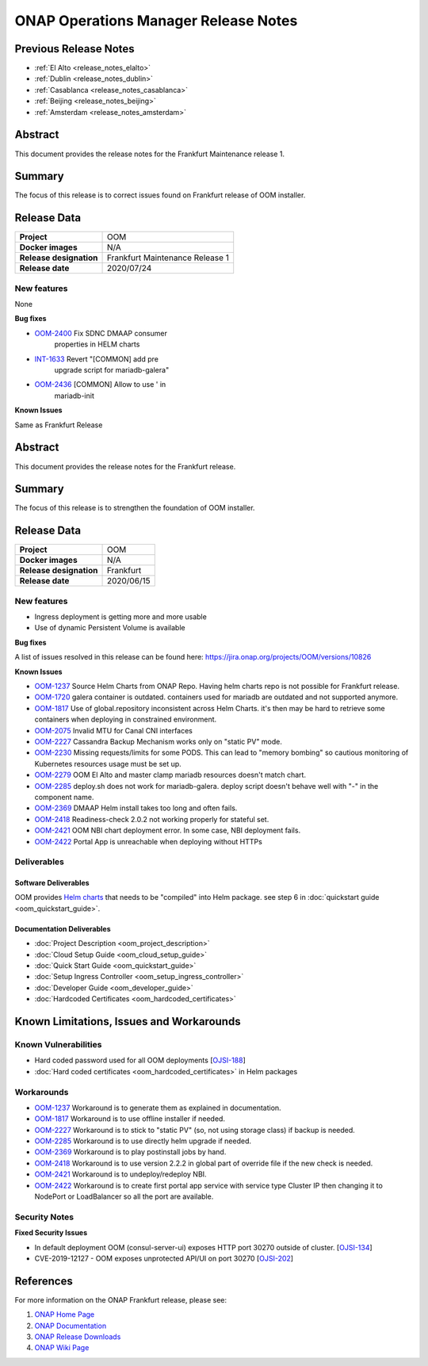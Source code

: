 .. This work is licensed under a Creative Commons Attribution 4.0
   International License.
.. http://creativecommons.org/licenses/by/4.0
.. (c) ONAP Project and its contributors
.. _release_notes:

*************************************
ONAP Operations Manager Release Notes
*************************************

Previous Release Notes
======================

- :ref:`El Alto <release_notes_elalto>`
- :ref:`Dublin <release_notes_dublin>`
- :ref:`Casablanca <release_notes_casablanca>`
- :ref:`Beijing <release_notes_beijing>`
- :ref:`Amsterdam <release_notes_amsterdam>`

Abstract
========

This document provides the release notes for the Frankfurt Maintenance release
1.

Summary
=======

The focus of this release is to correct issues found on Frankfurt release of OOM
installer.

Release Data
============

+--------------------------------------+--------------------------------------+
| **Project**                          | OOM                                  |
|                                      |                                      |
+--------------------------------------+--------------------------------------+
| **Docker images**                    | N/A                                  |
|                                      |                                      |
+--------------------------------------+--------------------------------------+
| **Release designation**              | Frankfurt  Maintenance Release 1     |
|                                      |                                      |
+--------------------------------------+--------------------------------------+
| **Release date**                     | 2020/07/24                           |
|                                      |                                      |
+--------------------------------------+--------------------------------------+

New features
------------

None

**Bug fixes**

- `OOM-2400 <https://jira.onap.org/browse/OOM-2400>`_ Fix SDNC DMAAP consumer
   properties in HELM charts
- `INT-1633 <https://jira.onap.org/browse/INT-1633>`_ Revert "[COMMON] add pre
   upgrade script for mariadb-galera"
- `OOM-2436 <https://jira.onap.org/browse/OOM-2436>`_ [COMMON] Allow to use ' in
   mariadb-init

**Known Issues**

Same as Frankfurt Release


Abstract
========

This document provides the release notes for the Frankfurt release.

Summary
=======

The focus of this release is to strengthen the foundation of OOM installer.

Release Data
============

+--------------------------------------+--------------------------------------+
| **Project**                          | OOM                                  |
|                                      |                                      |
+--------------------------------------+--------------------------------------+
| **Docker images**                    | N/A                                  |
|                                      |                                      |
+--------------------------------------+--------------------------------------+
| **Release designation**              | Frankfurt                            |
|                                      |                                      |
+--------------------------------------+--------------------------------------+
| **Release date**                     | 2020/06/15                           |
|                                      |                                      |
+--------------------------------------+--------------------------------------+

New features
------------

* Ingress deployment is getting more and more usable
* Use of dynamic Persistent Volume is available

**Bug fixes**

A list of issues resolved in this release can be found here:
https://jira.onap.org/projects/OOM/versions/10826

**Known Issues**

- `OOM-1237 <https://jira.onap.org/browse/OOM-1237>`_ Source Helm Charts from
  ONAP Repo. Having helm charts repo is not possible for Frankfurt release.
- `OOM-1720 <https://jira.onap.org/browse/OOM-1237>`_ galera container is
  outdated. containers used for mariadb are outdated and not supported anymore.
- `OOM-1817 <https://jira.onap.org/browse/OOM-1817>`_ Use of global.repository
  inconsistent across Helm Charts. it's then may be hard to retrieve some
  containers when deploying in constrained environment.
- `OOM-2075 <https://jira.onap.org/browse/OOM-2075>`_ Invalid MTU for Canal CNI
  interfaces
- `OOM-2227 <https://jira.onap.org/browse/OOM-2227>`_ Cassandra Backup Mechanism
  works only on "static PV" mode.
- `OOM-2230 <https://jira.onap.org/browse/OOM-2230>`_ Missing requests/limits
  for some PODS. This can lead to "memory bombing" so cautious monitoring of
  Kubernetes resources usage must be set up.
- `OOM-2279 <https://jira.onap.org/browse/OOM-2279>`_ OOM El Alto and master
  clamp mariadb resources doesn't match chart.
- `OOM-2285 <https://jira.onap.org/browse/OOM-2285>`_ deploy.sh does not work
  for mariadb-galera. deploy script doesn't behave well with "-" in the
  component name.
- `OOM-2369 <https://jira.onap.org/browse/OOM-2369>`_ DMAAP Helm install takes
  too long and often fails.
- `OOM-2418 <https://jira.onap.org/browse/OOM-2418>`_ Readiness-check 2.0.2 not
  working properly for stateful set.
- `OOM-2421 <https://jira.onap.org/browse/OOM-2421>`_ OOM NBI chart deployment
  error. In some case, NBI deployment fails.
- `OOM-2422 <https://jira.onap.org/browse/OOM-2422>`_ Portal App is unreachable
  when deploying without HTTPs


Deliverables
------------

Software Deliverables
~~~~~~~~~~~~~~~~~~~~~

OOM provides `Helm charts <https://git.onap.org/oom/>`_ that needs to be
"compiled" into Helm package. see step 6 in
:doc:`quickstart guide <oom_quickstart_guide>`.

Documentation Deliverables
~~~~~~~~~~~~~~~~~~~~~~~~~~

- :doc:`Project Description <oom_project_description>`
- :doc:`Cloud Setup Guide <oom_cloud_setup_guide>`
- :doc:`Quick Start Guide <oom_quickstart_guide>`
- :doc:`Setup Ingress Controller <oom_setup_ingress_controller>`
- :doc:`Developer Guide <oom_developer_guide>`
- :doc:`Hardcoded Certificates <oom_hardcoded_certificates>`

Known Limitations, Issues and Workarounds
=========================================

Known Vulnerabilities
---------------------

- Hard coded password used for all OOM deployments
  [`OJSI-188 <https://jira.onap.org/browse/OJSI-188>`_]
- :doc:`Hard coded certificates <oom_hardcoded_certificates>` in Helm packages

Workarounds
-----------

- `OOM-1237 <https://jira.onap.org/browse/OOM-1237>`_ Workaround is to generate
  them as explained in documentation.
- `OOM-1817 <https://jira.onap.org/browse/OOM-1817>`_ Workaround is to use
  offline installer if needed.
- `OOM-2227 <https://jira.onap.org/browse/OOM-2227>`_ Workaround is to stick to
  "static PV" (so, not using storage class) if backup is needed.
- `OOM-2285 <https://jira.onap.org/browse/OOM-2285>`_ Workaround is to use
  directly helm upgrade if needed.
- `OOM-2369 <https://jira.onap.org/browse/OOM-2369>`_ Workaround is to play
  postinstall jobs by hand.
- `OOM-2418 <https://jira.onap.org/browse/OOM-2418>`_ Workaround is to use
  version 2.2.2 in global part of override file if the new check is needed.
- `OOM-2421 <https://jira.onap.org/browse/OOM-2421>`_ Workaround is to
  undeploy/redeploy NBI.
- `OOM-2422 <https://jira.onap.org/browse/OOM-2421>`_ Workaround is to create
  first portal app service with service type Cluster IP then changing it to
  NodePort or LoadBalancer so all the port are available.

Security Notes
--------------

**Fixed Security Issues**

- In default deployment OOM (consul-server-ui) exposes HTTP port 30270 outside
  of cluster. [`OJSI-134 <https://jira.onap.org/browse/OJSI-134>`_]
- CVE-2019-12127 - OOM exposes unprotected API/UI on port 30270
  [`OJSI-202 <https://jira.onap.org/browse/OJSI-202>`_]

References
==========

For more information on the ONAP Frankfurt release, please see:

#. `ONAP Home Page`_
#. `ONAP Documentation`_
#. `ONAP Release Downloads`_
#. `ONAP Wiki Page`_


.. _`ONAP Home Page`: https://www.onap.org
.. _`ONAP Wiki Page`: https://wiki.onap.org
.. _`ONAP Documentation`: https://docs.onap.org
.. _`ONAP Release Downloads`: https://git.onap.org

